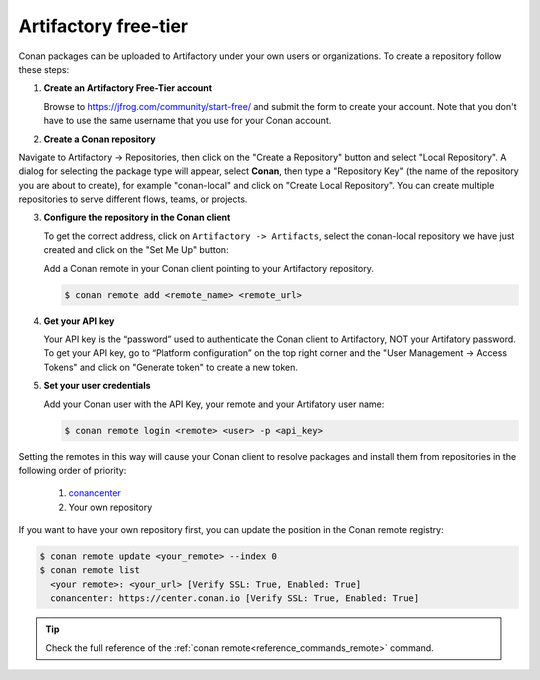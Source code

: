 .. _artifactory_free_tier:

Artifactory free-tier
=====================

Conan packages can be uploaded to Artifactory under your own users or organizations. To create a
repository follow these steps:

1. **Create an Artifactory Free-Tier account**

   Browse to https://jfrog.com/community/start-free/ and submit the form to create your account. Note that
   you don't have to use the same username that you use for your Conan account.

   .. image:: ../../../../images/artifactory/free_tier_create_account.png


2. **Create a Conan repository**

Navigate to Artifactory -> Repositories, then click on the "Create a Repository" button
and select "Local Repository". A dialog for selecting the package type will appear, select
**Conan**, then type a "Repository Key" (the name of the repository you are about to
create), for example "conan-local" and click on "Create Local Repository". You can create
multiple repositories to serve different flows, teams, or projects.

.. image:: ../../../../images/artifactory/free_tier_create_repo.png


3. **Configure the repository in the Conan client**

   To get the correct address, click on ``Artifactory -> Artifacts``, select the
   conan-local repository we have just created and click on the "Set Me Up" button:

   .. image:: ../../../../images/artifactory/free_tier_setme_up.png

   Add a Conan remote in your Conan client pointing to your Artifactory repository.

   .. code-block:: bash

       $ conan remote add <remote_name> <remote_url>


4. **Get your API key**

   Your API key is the “password” used to authenticate the Conan client to Artifactory,
   NOT your Artifatory password. To get your API key, go to “Platform configuration” on
   the top right corner and the "User Management -> Access Tokens" and click on "Generate
   token" to create a new token.
   
   .. image:: ../../../../images/artifactory/free_tier_token.png


5. **Set your user credentials**

   Add your Conan user with the API Key, your remote and your Artifatory user name:

   .. code-block:: bash

        $ conan remote login <remote> <user> -p <api_key>

Setting the remotes in this way will cause your Conan client to resolve packages and
install them from repositories in the following order of priority:

  1. `conancenter`_
  2. Your own repository

If you want to have your own repository first, you can update the position in the Conan
remote registry:

.. code-block:: bash

    $ conan remote update <your_remote> --index 0
    $ conan remote list
      <your remote>: <your_url> [Verify SSL: True, Enabled: True]
      conancenter: https://center.conan.io [Verify SSL: True, Enabled: True]

.. tip::

    Check the full reference of the :ref:`conan remote<reference_commands_remote>` command.


.. _`conancenter`: https://conan.io/center
